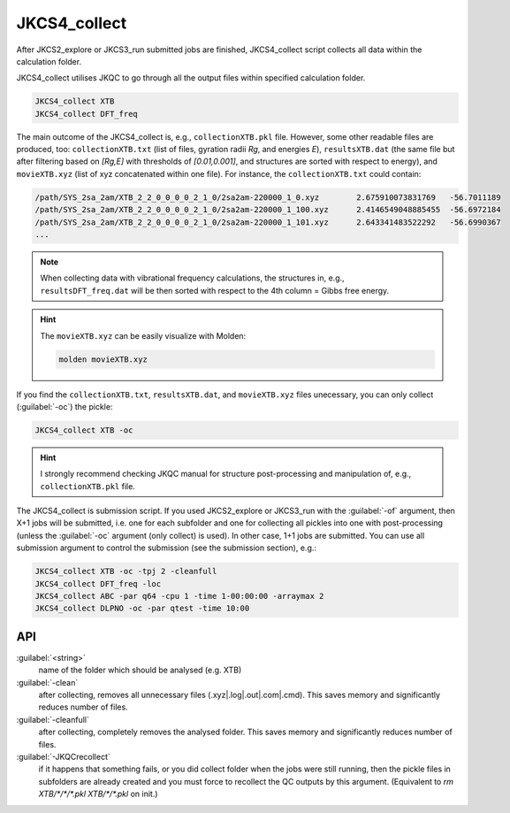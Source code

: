 =============
JKCS4_collect
=============

After JKCS2_explore or JKCS3_run submitted jobs are finished, JKCS4_collect script collects all data within the calculation folder. 

.. hint: 

   Use the following commands to check if the calculations are finished:
   
   .. code::
   
      JKcheck
      JKcheck XTB
      
JKCS4_collect utilises JKQC to go through all the output files within specified calculation folder. 

.. code::

   JKCS4_collect XTB
   JKCS4_collect DFT_freq
   
The main outcome of the JKCS4_collect is, e.g., ``collectionXTB.pkl`` file. However, some other readable files are produced, too: ``collectionXTB.txt`` (list of files, gyration radii *Rg*, and energies *E*), ``resultsXTB.dat`` (the same file but after filtering based on *[Rg,E]* with thresholds of *[0.01,0.001]*, and structures are sorted with respect to energy), and ``movieXTB.xyz`` (list of xyz concatenated within one file). For instance, the ``collectionXTB.txt`` could contain: 

.. code:: 

   /path/SYS_2sa_2am/XTB_2_2_0_0_0_0_2_1_0/2sa2am-220000_1_0.xyz	2.675910073831769   -56.7011189
   /path/SYS_2sa_2am/XTB_2_2_0_0_0_0_2_1_0/2sa2am-220000_1_100.xyz	2.4146549048885455  -56.6972184
   /path/SYS_2sa_2am/XTB_2_2_0_0_0_0_2_1_0/2sa2am-220000_1_101.xyz	2.643341483522292   -56.6990367
   ...

.. note::

   When collecting data with vibrational frequency calculations, the structures in, e.g., ``resultsDFT_freq.dat`` will be then sorted with respect to the 4th column = Gibbs free energy.

.. hint::

  The ``movieXTB.xyz`` can be easily visualize with Molden: 

  .. code::

     molden movieXTB.xyz

If you find the ``collectionXTB.txt``, ``resultsXTB.dat``, and ``movieXTB.xyz`` files unecessary, you can only collect (:guilabel:`-oc`) the pickle:

.. code::

   JKCS4_collect XTB -oc

.. hint::

   I strongly recommend checking JKQC manual for structure post-processing and manipulation of, e.g., ``collectionXTB.pkl`` file.
   
The JKCS4_collect is submission script. If you used JKCS2_explore or JKCS3_run with the :guilabel:`-of` argument, then X+1 jobs will be submitted, i.e. one for each subfolder and one for collecting all pickles into one with post-processing (unless the :guilabel:`-oc` argument (only collect) is used). In other case, 1+1 jobs are submitted. You can use all submission argument to control the submission (see the submission section), e.g.:

.. code::

   JKCS4_collect XTB -oc -tpj 2 -cleanfull
   JKCS4_collect DFT_freq -loc
   JKCS4_collect ABC -par q64 -cpu 1 -time 1-00:00:00 -arraymax 2
   JKCS4_collect DLPNO -oc -par qtest -time 10:00


API
---

:guilabel:`<string>`
    name of the folder which should be analysed (e.g. XTB)
    
:guilabel:`-clean`
    after collecting, removes all unnecessary files (.xyz|.log|.out|.com|.cmd). This saves memory and significantly reduces number of files.
    
:guilabel:`-cleanfull`
    after collecting, completely removes the analysed folder. This saves memory and significantly reduces number of files.
    
:guilabel:`-JKQCrecollect`
    if it happens that something fails, or you did collect folder when the jobs were still running, then the pickle files in subfolders are already created and you must force to recollect the QC outputs by this argument. (Equivalent to `rm XTB/*/*/*.pkl XTB/*/*.pkl` on init.)

